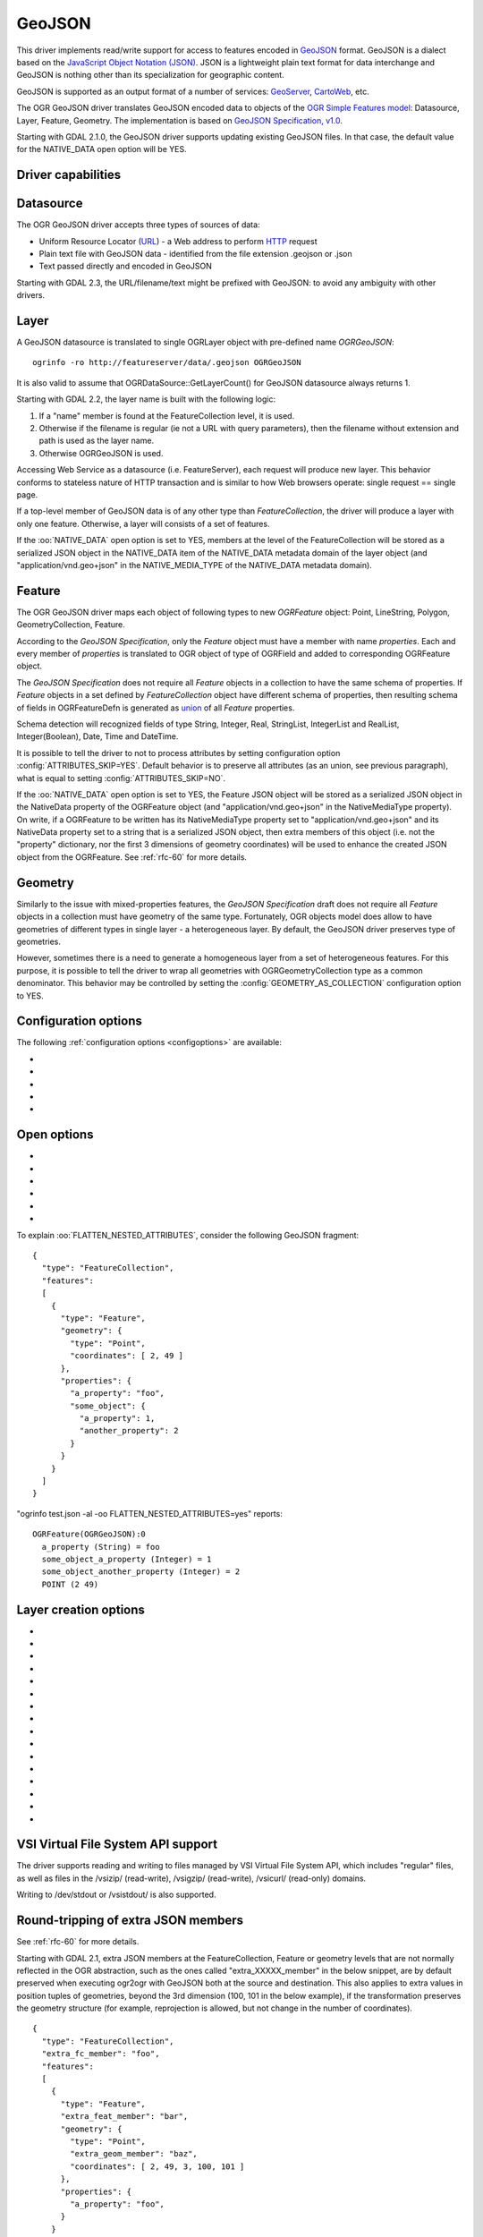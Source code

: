 .. _vector.geojson:

GeoJSON
=======

.. shortname:: GeoJSON

.. built_in_by_default::

This driver implements read/write support for access to features encoded
in `GeoJSON <http://geojson.org/>`__ format. GeoJSON is a dialect based
on the `JavaScript Object Notation (JSON) <http://json.org/>`__. JSON is
a lightweight plain text format for data interchange and GeoJSON is
nothing other than its specialization for geographic content.

GeoJSON is supported as an output format of a number of services:
`GeoServer <http://docs.geoserver.org/2.6.x/en/user/services/wfs/outputformats.html>`__,
`CartoWeb <http://exportgge.sourceforge.net/kml/>`__, etc.

The OGR GeoJSON driver translates GeoJSON encoded data to objects of the
`OGR Simple Features model <ogr_arch.html>`__: Datasource, Layer,
Feature, Geometry. The implementation is based on `GeoJSON
Specification, v1.0 <http://geojson.org/geojson-spec.html>`__.

Starting with GDAL 2.1.0, the GeoJSON driver supports updating existing
GeoJSON files. In that case, the default value for the NATIVE_DATA open
option will be YES.

Driver capabilities
-------------------

.. supports_create::

.. supports_georeferencing::

.. supports_virtualio::

Datasource
----------

The OGR GeoJSON driver accepts three types of sources of data:

-  Uniform Resource Locator (`URL <http://en.wikipedia.org/wiki/URL>`__)
   - a Web address to perform
   `HTTP <http://en.wikipedia.org/wiki/HTTP>`__ request
-  Plain text file with GeoJSON data - identified from the file
   extension .geojson or .json
-  Text passed directly and encoded in GeoJSON

Starting with GDAL 2.3, the URL/filename/text might be prefixed with
GeoJSON: to avoid any ambiguity with other drivers.

Layer
-----

A GeoJSON datasource is translated to single OGRLayer object with
pre-defined name *OGRGeoJSON*:

::

   ogrinfo -ro http://featureserver/data/.geojson OGRGeoJSON

It is also valid to assume that OGRDataSource::GetLayerCount() for
GeoJSON datasource always returns 1.

Starting with GDAL 2.2, the layer name is built with the following
logic:

#. If a "name" member is found at the FeatureCollection level, it is
   used.
#. Otherwise if the filename is regular (ie not a URL with query
   parameters), then the filename without extension and path is used as
   the layer name.
#. Otherwise OGRGeoJSON is used.

Accessing Web Service as a datasource (i.e. FeatureServer), each request
will produce new layer. This behavior conforms to stateless nature of
HTTP transaction and is similar to how Web browsers operate: single
request == single page.

If a top-level member of GeoJSON data is of any other type than
*FeatureCollection*, the driver will produce a layer with only one
feature. Otherwise, a layer will consists of a set of features.

If the :oo:`NATIVE_DATA` open option is set to YES, members at the level of
the FeatureCollection will be stored as a serialized JSON object in the
NATIVE_DATA item of the NATIVE_DATA metadata domain of the layer object
(and "application/vnd.geo+json" in the NATIVE_MEDIA_TYPE of the
NATIVE_DATA metadata domain).

Feature
-------

The OGR GeoJSON driver maps each object of following types to new
*OGRFeature* object: Point, LineString, Polygon, GeometryCollection,
Feature.

According to the *GeoJSON Specification*, only the *Feature* object must
have a member with name *properties*. Each and every member of
*properties* is translated to OGR object of type of OGRField and added
to corresponding OGRFeature object.

The *GeoJSON Specification* does not require all *Feature* objects in a
collection to have the same schema of properties. If *Feature* objects
in a set defined by *FeatureCollection* object have different schema of
properties, then resulting schema of fields in OGRFeatureDefn is
generated as `union <http://en.wikipedia.org/wiki/Union_(set_theory)>`__
of all *Feature* properties.

Schema detection will recognized fields of type String, Integer, Real,
StringList, IntegerList and RealList, Integer(Boolean), Date, Time and DateTime.

It is possible to tell the driver to not to process attributes by
setting configuration option :config:`ATTRIBUTES_SKIP=YES`.
Default behavior is to preserve all attributes (as an union, see
previous paragraph), what is equal to setting
:config:`ATTRIBUTES_SKIP=NO`.

If the :oo:`NATIVE_DATA` open option is set to YES, the Feature JSON object
will be stored as a serialized JSON object in the NativeData property of
the OGRFeature object (and "application/vnd.geo+json" in the
NativeMediaType property). On write, if a OGRFeature to be written has
its NativeMediaType property set to "application/vnd.geo+json" and its
NativeData property set to a string that is a serialized JSON object,
then extra members of this object (i.e. not the "property" dictionary,
nor the first 3 dimensions of geometry coordinates) will be used to
enhance the created JSON object from the OGRFeature. See :ref:`rfc-60`
for more details.

Geometry
--------

Similarly to the issue with mixed-properties features, the *GeoJSON
Specification* draft does not require all *Feature* objects in a
collection must have geometry of the same type. Fortunately, OGR objects
model does allow to have geometries of different types in single layer -
a heterogeneous layer. By default, the GeoJSON driver preserves type of
geometries.

However, sometimes there is a need to generate a homogeneous layer from
a set of heterogeneous features. For this purpose, it is possible to
tell the driver to wrap all geometries with OGRGeometryCollection type
as a common denominator. This behavior may be controlled by setting
the :config:`GEOMETRY_AS_COLLECTION` configuration option to YES.

Configuration options
---------------------

The following :ref:`configuration options <configoptions>` are
available:

-  .. config:: GEOMETRY_AS_COLLECTION
      :choices: YES, NO
      :default: NO

      used to control translation of
      geometries: YES: wrap geometries with OGRGeometryCollection type

-  .. config:: ATTRIBUTES_SKIP
      :choices: YES, NO

      Controls translation of attributes. If ``YES``, skip all attributes.

-  .. config:: OGR_GEOJSON_ARRAY_AS_STRING

      Equivalent of :oo:`ARRAY_AS_STRING` open option.

-  .. config:: OGR_GEOJSON_DATE_AS_STRING

      Equivalent of :oo:`DATE_AS_STRING` open option.

-  .. config:: OGR_GEOJSON_MAX_OBJ_SIZE
      :choices: <MBytes>
      :default: 200
      :since: 3.0.2

      size in MBytes of the maximum accepted single feature,
      or 0 to allow for a unlimited size (GDAL >= 3.5.2).

Open options
------------

-  .. oo:: FLATTEN_NESTED_ATTRIBUTES
      :choices: YES, NO
      :default: NO

      Whether to recursively
      explore nested objects and produce flatten OGR attributes.

-  .. oo:: NESTED_ATTRIBUTE_SEPARATOR
      :choices: <character>
      :default: _

      Separator between components of nested attributes.

-  .. oo:: FEATURE_SERVER_PAGING
      :choices: YES, NO

      Whether to automatically scroll
      through results with a ArcGIS Feature Service endpoint.

-  .. oo:: NATIVE_DATA
      :choices: YES, NO
      :default: NO
      :since: 2.1

      Whether to store the native
      JSON representation at FeatureCollection and Feature level.
      This option can be used to improve round-tripping from GeoJSON
      to GeoJSON by preserving some extra JSON objects that would otherwise
      be ignored by the OGR abstraction. Note that ogr2ogr by default
      enable this option, unless you specify its -noNativeData switch.

-  .. oo:: ARRAY_AS_STRING
      :choices: YES, NO
      :since: 2.1

      Whether to expose JSON
      arrays of strings, integers or reals as a OGR String. Default is NO.
      Can also be set with the :config:`OGR_GEOJSON_ARRAY_AS_STRING`
      configuration option.

-  .. oo:: DATE_AS_STRING
      :choices: YES, NO
      :default: NO
      :since: 3.0.3

      Whether to expose
      date/time/date-time content using dedicated OGR date/time/date-time types
      or as a OGR String. Default is NO (that is date/time/date-time are
      detected as such).
      Can also be set with the :config:`OGR_GEOJSON_DATE_AS_STRING`
      configuration option.

To explain :oo:`FLATTEN_NESTED_ATTRIBUTES`, consider the following GeoJSON
fragment:

::

   {
     "type": "FeatureCollection",
     "features":
     [
       {
         "type": "Feature",
         "geometry": {
           "type": "Point",
           "coordinates": [ 2, 49 ]
         },
         "properties": {
           "a_property": "foo",
           "some_object": {
             "a_property": 1,
             "another_property": 2
           }
         }
       }
     ]
   }

"ogrinfo test.json -al -oo FLATTEN_NESTED_ATTRIBUTES=yes" reports:

::

   OGRFeature(OGRGeoJSON):0
     a_property (String) = foo
     some_object_a_property (Integer) = 1
     some_object_another_property (Integer) = 2
     POINT (2 49)

Layer creation options
----------------------

-  .. lco:: WRITE_BBOX
      :choices: YES, NO
      :default: NO

      Set to YES to write a bbox
      property with the bounding box of the geometries at the feature and
      feature collection level.

-  .. lco:: COORDINATE_PRECISION
      :choices: <integer>

      Maximum number
      of figures after decimal separator to write in coordinates. Default
      to 15 for GeoJSON 2008, and 7 for RFC 7946. "Smart" truncation will
      occur to remove trailing zeros.

-  .. lco:: SIGNIFICANT_FIGURES
      :choices: <integer>
      :default: 17
      :since: 2.1

      Maximum number of
      significant figures when writing floating-point numbers.
      If explicitly specified, and :lco:`COORDINATE_PRECISION` is not, this
      will also apply to coordinates.

-  .. lco:: NATIVE_DATA
      :since: 2.1

      Serialized JSON object that
      contains extra properties to store at FeatureCollection level.

-  .. lco:: NATIVE_MEDIA_TYPE
      :since: 2.1

      Format of :lco:`NATIVE_DATA`.
      Must be "application/vnd.geo+json", otherwise :lco:`NATIVE_DATA` will be
      ignored.

-  .. lco:: RFC7946
      :choices: YES, NO
      :default: NO
      :since: 2.2

      Whether to use `RFC
      7946 <https://tools.ietf.org/html/rfc7946>`__ standard. Otherwise
      `GeoJSON 2008 <http://geojson.org/geojson-spec.html>`__ initial
      version will be used. Default is NO (thus GeoJSON 2008)

-  .. lco:: WRAPDATELINE
      :choices: YES, NO
      :default: YES
      :since: 3.5.2

      Whether to apply heuristics
      to split geometries that cross dateline. Only used when coordinate
      transformation occurs or when :lco:`RFC7946=YES`. Default is YES (and also the
      behavior for OGR < 3.5.2).

-  .. lco:: WRITE_NAME
      :choices: YES, NO
      :default: YES
      :since: 2.2

      Whether to write a "name"
      property at feature collection level with layer name.

-  .. lco:: DESCRIPTION
      :since: 2.2

      (Long) description to write in
      a "description" property at feature collection level. On reading,
      this will be reported in the DESCRIPTION metadata item of the layer.

-  .. lco:: ID_FIELD
      :since: 2.3

      Name of the source field that
      must be written as the 'id' member of Feature objects.

-  .. lco:: ID_TYPE
      :choices: AUTO, String, Integer
      :since: 2.3

      Type of the 'id' member of Feature objects.

-  .. lco:: ID_GENERATE
      :choices: YES, NO
      :since: 3.1

      Auto-generate feature ids

-  .. lco:: WRITE_NON_FINITE_VALUES
      :choices: YES, NO
      :default: NO
      :since: 2.4

      Whether to write
      NaN / Infinity values. Such values are not allowed in strict JSON
      mode, but some JSON parsers (libjson-c >= 0.12 for example) can
      understand them as they are allowed by ECMAScript.

-  .. lco:: AUTODETECT_JSON_STRINGS
      :choices: YES, NO
      :default: YES
      :since: 3.8

      Whether to try to interpret string fields as JSON arrays or objects
      if they start and end with brackets and braces, even if they do
      not have their subtype set to JSON.

-  .. lco:: FOREIGN_MEMBERS_FEATURE
      :since: 3.9

      JSON serialized object whose content must be merged into each Feature
      object. The string should start with { and end with }. Those characters
      will be striped off in the output stream. It is the responsibility of the
      user to ensure that the added foreign members are different from the other
      members of the Feature, such as "type", "id", "properties", "geometry".

-  .. lco:: FOREIGN_MEMBERS_COLLECTION
      :since: 3.9

      JSON serialized object whose content must be merged into the FeatureCollection
      object. The string should start with { and end with }. Those characters
      will be striped off in the output stream. It is the responsibility of the
      user to ensure that the added foreign members are different from the other
      members of the FeatureCollection, such as "type", "name", "crs", "features".


VSI Virtual File System API support
-----------------------------------

The driver supports reading and writing to files managed by VSI Virtual
File System API, which includes "regular" files, as well as files in the
/vsizip/ (read-write), /vsigzip/ (read-write), /vsicurl/ (read-only)
domains.

Writing to /dev/stdout or /vsistdout/ is also supported.

Round-tripping of extra JSON members
------------------------------------

See :ref:`rfc-60` for more details.

Starting with GDAL 2.1, extra JSON members at the FeatureCollection,
Feature or geometry levels that are not normally reflected in the OGR
abstraction, such as the ones called "extra_XXXXX_member" in the below
snippet, are by default preserved when executing ogr2ogr with GeoJSON
both at the source and destination. This also applies to extra values in
position tuples of geometries, beyond the 3rd dimension (100, 101 in the
below example), if the transformation preserves the geometry structure
(for example, reprojection is allowed, but not change in the number of
coordinates).

::

   {
     "type": "FeatureCollection",
     "extra_fc_member": "foo",
     "features":
     [
       {
         "type": "Feature",
         "extra_feat_member": "bar",
         "geometry": {
           "type": "Point",
           "extra_geom_member": "baz",
           "coordinates": [ 2, 49, 3, 100, 101 ]
         },
         "properties": {
           "a_property": "foo",
         }
       }
     ]
   }

This behavior can be turned off by specifying the **-noNativeData**
switch of the ogr2ogr utility.

RFC 7946 write support
----------------------

By default, the driver will write GeoJSON files following GeoJSON 2008
specification. When specifying the :lco:`RFC7946=YES` creation option, the RFC
7946 standard will be used instead.

The differences between the 2 versions are mentioned in `Appendix B of
RFC 7946 <https://tools.ietf.org/html/rfc7946#appendix-B>`__ and
recalled here for what matters to the driver:

-  Coordinates must be geographic over the WGS 84 ellipsoid,
   hence if the spatial reference system specified at layer creation
   time is not EPSG:4326, on-the-fly reprojection will be done by the
   driver.
-  Polygons will be written such as to follow the right-hand rule for
   orientation (counterclockwise external rings, clockwise internal
   rings).
-  The values of a "bbox" array are "[west, south, east, north]", not
   "[minx, miny, maxx, maxy]"
-  Some extension member names (see previous section about
   round/tripping) are forbidden in the FeatureCollection, Feature and
   Geometry objects.
-  The default coordinate precision is 7 decimal digits after decimal
   separator.

Geometry coordinate precision
-----------------------------

.. versionadded:: GDAL 3.9

The GeoJSON driver supports reading and writing the geometry coordinate
precision, using the :cpp:class:`OGRGeomCoordinatePrecision` settings of the
:cpp:class:`OGRGeomFieldDefn` Those settings are used to round the coordinates
of the geometry of the features to an appropriate decimal precision.

.. note::

    The :lco:`COORDINATE_PRECISION` layer creation option has precedence over
    the values set on the :cpp:class:`OGRGeomFieldDefn`.

Implementation details: the coordinate precision is stored as
``xy_coordinate_resolution`` and ``z_coordinate_resolution`` members at the
FeatureCollection level. Their numeric value is expressed in the units of the
SRS.

Example:

.. code-block:: JSON

    {
        "type": "FeatureCollection",
        "xy_coordinate_resolution": 8.9e-6,
        "z_coordinate_resolution": 1e-1,
        "features": []
    }

Examples
--------

How to dump content of .geojson file:

::

   ogrinfo -ro point.geojson

How to query features from remote service with filtering by attribute:

::

   ogrinfo -ro http://featureserver/cities/.geojson OGRGeoJSON -where "name=Warsaw"

How to translate number of features queried from FeatureServer to ESRI
Shapefile:

::

   ogr2ogr -f "ESRI Shapefile" cities.shp http://featureserver/cities/.geojson OGRGeoJSON

How to translate a ESRI Shapefile into a RFC 7946 GeoJSON file:

::

   ogr2ogr -f GeoJSON cities.json cities.shp -lco RFC7946=YES

See Also
--------

-  `GeoJSON <http://geojson.org/>`__ - encoding geographic content in
   JSON
-  `RFC 7946 <https://tools.ietf.org/html/rfc7946>`__ standard.
-  `GeoJSON 2008 <http://geojson.org/geojson-spec.html>`__ specification
   (obsoleted by RFC 7946).
-  `JSON <http://json.org/>`__ - JavaScript Object Notation
-  :ref:`GeoJSON sequence driver <vector.geojsonseq>`
-  :ref:`OGC Features and Geometries JSON (JSON-FG) driver <vector.jsonfg>`
-  :ref:`ESRI JSON / FeatureService driver <vector.esrijson>`
-  :ref:`TopoJSON driver <vector.topojson>`

